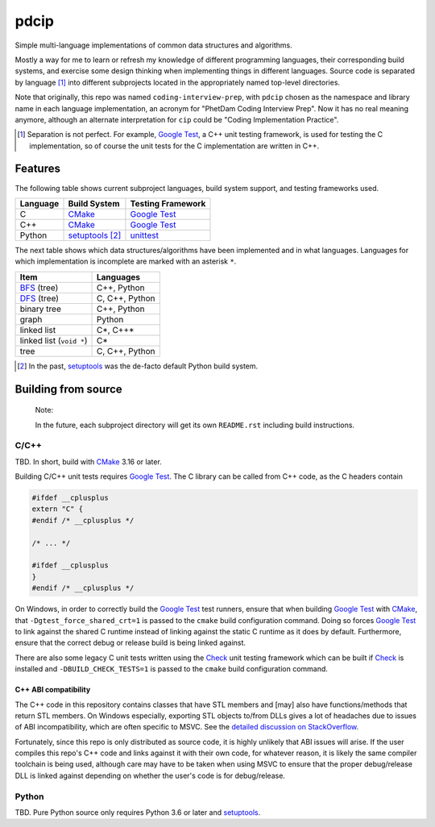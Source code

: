 .. README.rst for pdcip

pdcip
=====

.. _Google Test: https://google.github.io/googletest/

.. _setuptools: https://setuptools.pypa.io/en/latest/index.html

.. _unittest: https://docs.python.org/3/library/unittest.html

.. _CMake: https://cmake.org/cmake/help/latest/

.. _Ninja: https://ninja-build.org/

.. _Check: https://libcheck.github.io/check/

Simple multi-language implementations of common data structures and algorithms.

Mostly a way for me to learn or refresh my knowledge of different programming
languages, their corresponding build systems, and exercise some design thinking
when implementing things in different languages. Source code is separated
by language [#]_ into different subprojects located in the appropriately named
top-level directories.

Note that originally, this repo was named ``coding-interview-prep``, with
``pdcip`` chosen as the namespace and library name in each language
implementation, an acronym for "PhetDam Coding Interview Prep". Now it has no
real meaning anymore, although an alternate interpretation for ``cip`` could be
"Coding Implementation Practice".

.. Contains simple implementations of fundamental data structures, algorithms,
   fixes of buggy code, etc. usually found in questions asked during software
   engineering, quant, or technical research position interviews.

.. [#] Separation is not perfect. For example, `Google Test`_, a C++ unit
   testing framework, is used for testing the C implementation, so of course
   the unit tests for the C implementation are written in C++.

Features
--------

.. _BFS: https://en.wikipedia.org/wiki/Breadth-first_search

.. _DFS: https://en.wikipedia.org/wiki/Depth-first_search

The following table shows current subproject languages, build system support,
and testing frameworks used.

+----------+------------------+---------------------+
| Language | Build System     | Testing Framework   |
+==========+==================+=====================+
| C        | CMake_           | `Google Test`_      |
+----------+------------------+---------------------+
| C++      | CMake_           | `Google Test`_      |
+----------+------------------+---------------------+
| Python   | setuptools_ [#]_ | unittest_           |
+----------+------------------+---------------------+

The next table shows which data structures/algorithms have been implemented
and in what languages. Languages for which implementation is incomplete are
marked with an asterisk ``*``.

+--------------------------+-------------------+
| Item                     | Languages         |
+==========================+===================+
| BFS_ (tree)              | C++, Python       |
+--------------------------+-------------------+
| DFS_ (tree)              | C, C++, Python    |
+--------------------------+-------------------+
| binary tree              | C++, Python       |
+--------------------------+-------------------+
| graph                    | Python            |
+--------------------------+-------------------+
| linked list              | C*, C++*          |
+--------------------------+-------------------+
| linked list (``void *``) | C*                |
+--------------------------+-------------------+
| tree                     | C, C++, Python    |
+--------------------------+-------------------+

.. [#] In the past, setuptools_ was the de-facto default Python build system.

Building from source
--------------------

   Note:

   In the future, each subproject directory will get its own ``README.rst``
   including build instructions.

C/C++
~~~~~

TBD. In short, build with CMake_ 3.16 or later.

Building C/C++ unit tests requires `Google Test`_. The C library can be called
from C++ code, as the C headers contain

.. code:: c

   #ifdef __cplusplus
   extern "C" {
   #endif /* __cplusplus */

   /* ... */

   #ifdef __cplusplus
   }
   #endif /* __cplusplus */

On Windows, in order to correctly build the `Google Test`_ test runners, ensure
that when building `Google Test`_ with CMake_, that
``-Dgtest_force_shared_crt=1`` is passed to the ``cmake`` build configuration
command. Doing so forces `Google Test`_ to link against the shared C runtime
instead of linking against the static C runtime as it does by default.
Furthermore, ensure that the correct debug or release build is being linked
against.

There are also some legacy C unit tests written using the Check_ unit testing
framework which can be built if Check_ is installed and
``-DBUILD_CHECK_TESTS=1`` is passed to the ``cmake`` build configuration
command.

C++ ABI compatibility
^^^^^^^^^^^^^^^^^^^^^

The C++ code in this repository contains classes that have STL members and
[may] also have functions/methods that return STL members. On Windows
especially, exporting STL objects to/from DLLs gives a lot of headaches due to
issues of ABI incompatibility, which are often specific to MSVC. See the
`detailed discussion on StackOverflow`__.

.. __: https://stackoverflow.com/a/22797419/14227825

Fortunately, since this repo is only distributed as source code, it is highly
unlikely that ABI issues will arise. If the user compiles this repo's C++ code
and links against it with their own code, for whatever reason, it is likely
the same compiler toolchain is being used, although care may have to be taken
when using MSVC to ensure that the proper debug/release DLL is linked against
depending on whether the user's code is for debug/release.


Python
~~~~~~

TBD. Pure Python source only requires Python 3.6 or later and setuptools_.
